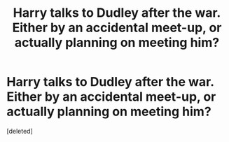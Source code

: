 #+TITLE: Harry talks to Dudley after the war. Either by an accidental meet-up, or actually planning on meeting him?

* Harry talks to Dudley after the war. Either by an accidental meet-up, or actually planning on meeting him?
:PROPERTIES:
:Score: 0
:DateUnix: 1611948879.0
:DateShort: 2021-Jan-29
:FlairText: Request
:END:
[deleted]

